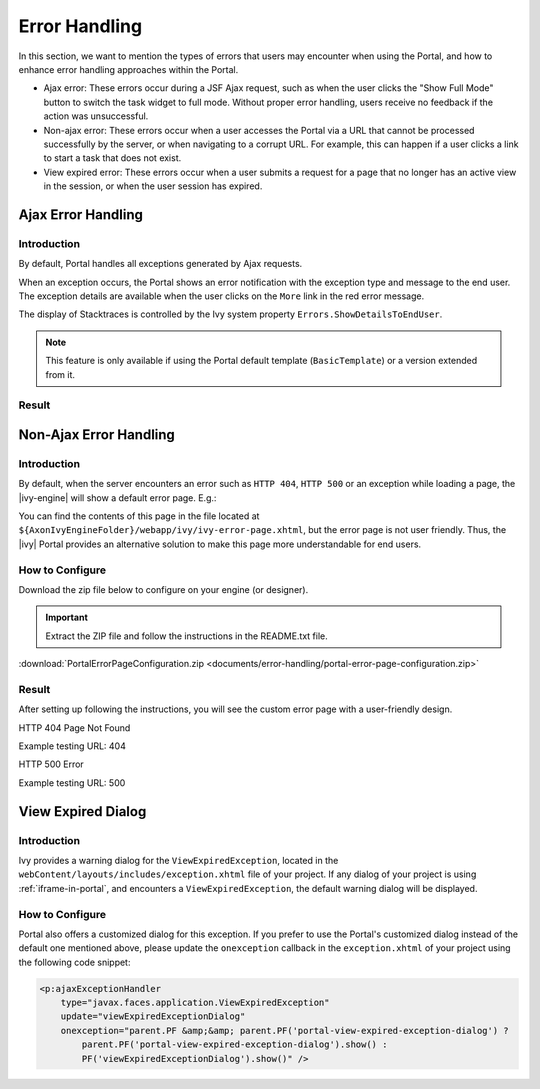 .. _components-error-handling:

Error Handling
==============

In this section, we want to mention the types of errors that users may encounter when using the Portal,
and how to enhance error handling approaches within the Portal.

-  Ajax error: These errors occur during a JSF Ajax request,
   such as when the user clicks the "Show Full Mode" button to switch the task widget to full mode.
   Without proper error handling, users receive no feedback if the action was unsuccessful.

-  Non-ajax error: These errors occur when a user accesses the Portal via a URL that cannot be processed successfully by the server,
   or when navigating to a corrupt URL.
   For example, this can happen if a user clicks a link to start a task that does not exist.

-  View expired error: These errors occur when a user submits a request for a page that no longer has an active view in the session,
   or when the user session has expired.

.. _components-error-handling-ajax-error-handling:

Ajax Error Handling
-------------------

.. _components-error-handling-ajax-error-handling-introduction:

Introduction
^^^^^^^^^^^^

By default, Portal handles all exceptions generated by Ajax requests.

When an exception occurs, the Portal shows an error notification with the
exception type and message to the end user. The exception details are available
when the user clicks on the ``More`` link in the red error message.

The display of Stacktraces is controlled by the Ivy system property
``Errors.ShowDetailsToEndUser``.

.. note:: 

      This feature is only available if using the Portal default template
      (``BasicTemplate``) or a version extended from it.

.. _components-error-handling-ajax-error-handling-result:

Result
^^^^^^

|portal-ajax-error-handler|

.. _components-error-handling-nonajax-error-handling:

Non-Ajax Error Handling
-----------------------

.. _components-error-handling-nonajax-error-handling-introduction:

Introduction
^^^^^^^^^^^^

By default, when the server encounters an error such as ``HTTP 404``,
``HTTP 500`` or an exception while loading a page, the |ivy-engine| will show
a default error page. E.g.:

|default-ivy-error|

You can find the contents of this page in the file located at
``${AxonIvyEngineFolder}/webapp/ivy/ivy-error-page.xhtml``, but the error page
is not user friendly. Thus, the |ivy| Portal provides an alternative solution
to make this page more understandable for end users.

.. _components-error-handling-nonajax-error-handling-howtoconfigure:

How to Configure
^^^^^^^^^^^^^^^^

Download the zip file below to configure on your engine (or designer).

.. important:: Extract the ZIP file and follow the instructions in the README.txt file.

:download:`PortalErrorPageConfiguration.zip <documents/error-handling/portal-error-page-configuration.zip>` 

.. _components-error-handling-nonajax-error-handling-result:

Result
^^^^^^
After setting up following the instructions, you will see the custom error page with a user-friendly design.

HTTP 404 Page Not Found

Example testing URL: 404

|404|

HTTP 500 Error

Example testing URL: 500

|500|

View Expired Dialog
-------------------

Introduction
^^^^^^^^^^^^

.. _components-error-handling-customize-view-expired-dialog:

Ivy provides a warning dialog for the ``ViewExpiredException``,
located in the ``webContent/layouts/includes/exception.xhtml`` file of your project.
If any dialog of your project is using :ref:`iframe-in-portal`, and encounters a ``ViewExpiredException``,
the default warning dialog will be displayed.

How to Configure
^^^^^^^^^^^^^^^^

Portal also offers a customized dialog for this exception.
If you prefer to use the Portal's customized dialog instead of the default one mentioned above,
please update the ``onexception`` callback in the ``exception.xhtml`` of your project using the following code snippet:

.. code-block:: javascript

    <p:ajaxExceptionHandler
        type="javax.faces.application.ViewExpiredException"
        update="viewExpiredExceptionDialog"
        onexception="parent.PF &amp;&amp; parent.PF('portal-view-expired-exception-dialog') ? 
            parent.PF('portal-view-expired-exception-dialog').show() :
            PF('viewExpiredExceptionDialog').show()" />

.. |portal-ajax-error-handler| image:: ../../screenshots/error-handling/portal-ajax-error-handler.png
.. |default-ivy-error| image:: ../../screenshots/error-handling/default-ivy-error.png
.. |404| image:: ../../screenshots/error-handling/404.png
.. |500| image:: ../../screenshots/error-handling/500.png

